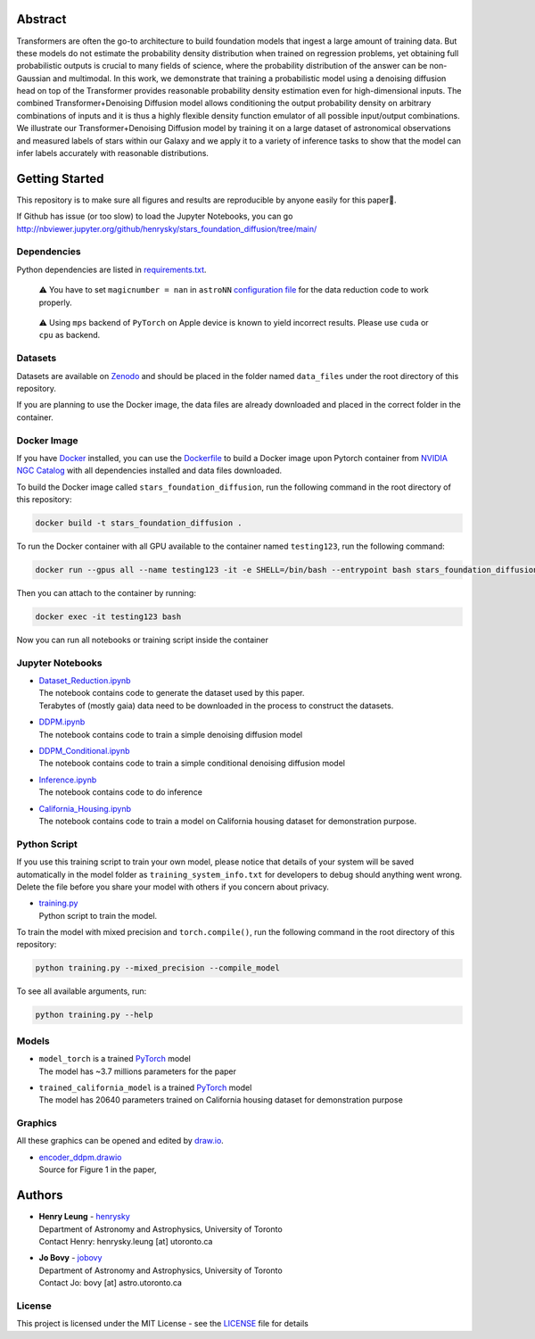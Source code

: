 Abstract
===========

Transformers are often the go-to architecture to build foundation models that ingest a large amount of training data. 
But these models do not estimate the probability density distribution when trained on regression problems, yet obtaining full 
probabilistic outputs is crucial to many fields of science, where the probability distribution of the answer can be non-Gaussian 
and multimodal. In this work, we demonstrate that training a probabilistic model using a denoising diffusion head on top of 
the Transformer provides reasonable probability density estimation even for high-dimensional inputs. The combined 
Transformer+Denoising Diffusion model allows conditioning the output probability density on arbitrary combinations of inputs 
and it is thus a highly flexible density function emulator of all possible input/output combinations. We illustrate our
Transformer+Denoising Diffusion model by training it on a large dataset of astronomical observations and measured labels of 
stars within our Galaxy and we apply it to a variety of inference tasks to show that the model can infer labels accurately 
with reasonable distributions.

.. raw:: html

   <p align="center">
     <img width="200" src="encoder_ddpm.png">
   </p>


Getting Started
================

This repository is to make sure all figures and results are reproducible by anyone easily for this paper🤗.

If Github has issue (or too slow) to load the Jupyter Notebooks, you can go
http://nbviewer.jupyter.org/github/henrysky/stars_foundation_diffusion/tree/main/

Dependencies
----------------

Python dependencies are listed in `requirements.txt`_.

.. _requirements.txt: requirements.txt

..

    ⚠️ You have to set ``magicnumber = nan`` in ``astroNN`` `configuration file`_ for the data reduction code to work properly.

..

    ⚠️ Using ``mps`` backend of ``PyTorch`` on Apple device is known to yield incorrect results. Please use ``cuda`` or ``cpu`` as backend.


.. _configuration file: https://astronn.readthedocs.io/en/latest/quick_start.html#configuration-file

Datasets
---------------

Datasets are available on `Zenodo`_ and should be placed in the folder named ``data_files`` under the root directory of this repository.

.. _Zenodo: https://zenodo.org/records/12738256

If you are planning to use the Docker image, the data files are already downloaded and placed in the correct folder in the container.

Docker Image
----------------

If you have `Docker`_ installed, you can use the `Dockerfile`_ to build a Docker image upon Pytorch container from `NVIDIA NGC Catalog`_ with all dependencies installed and data files downloaded.

.. _NVIDIA NGC Catalog: https://catalog.ngc.nvidia.com/orgs/nvidia/containers/pytorch
.. _Dockerfile: Dockerfile
.. _Docker: https://www.docker.com/

To build the Docker image called ``stars_foundation_diffusion``, run the following command in the root directory of this repository:

.. code-block:: bash

    docker build -t stars_foundation_diffusion .

To run the Docker container with all GPU available to the container named ``testing123``, run the following command:

.. code-block:: bash
    
    docker run --gpus all --name testing123 -it -e SHELL=/bin/bash --entrypoint bash stars_foundation_diffusion

Then you can attach to the container by running:

.. code-block:: bash

    docker exec -it testing123 bash

Now you can run all notebooks or training script inside the container

Jupyter Notebooks
--------------------------------------------------------

-   | `Dataset_Reduction.ipynb`_
    | The notebook contains code to generate the dataset used by this paper. 
    | Terabytes of (mostly gaia) data need to be downloaded in the process to construct the datasets.
-   | `DDPM.ipynb`_
    | The notebook contains code to train a simple denoising diffusion model
-   | `DDPM_Conditional.ipynb`_
    | The notebook contains code to train a simple conditional denoising diffusion model
-   | `Inference.ipynb`_
    | The notebook contains code to do inference
-   | `California_Housing.ipynb`_
    | The notebook contains code to train a model on California housing dataset for demonstration purpose.

.. _Dataset_Reduction.ipynb: Dataset_Reduction.ipynb
.. _Inference.ipynb: Inference.ipynb
.. _DDPM.ipynb: DDPM.ipynb
.. _DDPM_Conditional.ipynb: DDPM_Conditional.ipynb
.. _California_Housing.ipynb: California_Housing.ipynb

Python Script
--------------------------------------------------------

If you use this training script to train your own model, please notice that details of your system will be 
saved automatically in the model folder as ``training_system_info.txt`` for developers to debug should anything went wrong. 
Delete the file before you share your model with others if you concern about privacy. 

-   | `training.py`_
    | Python script to train the model.

.. _training.py: training.py

To train the model with mixed precision and ``torch.compile()``, run the following command in the root directory of this repository:

.. code-block:: bash

    python training.py --mixed_precision --compile_model

To see all available arguments, run:

.. code-block:: bash

    python training.py --help

Models
--------------------------------------------------------

-   | ``model_torch`` is a trained `PyTorch`_ model
    | The model has ~3.7 millions parameters for the paper
-   | ``trained_california_model`` is a trained `PyTorch`_ model
    | The model has 20640 parameters trained on California housing dataset for demonstration purpose

.. _PyTorch: https://pytorch.org/

Graphics 
--------------------------------------------------------

All these graphics can be opened and edited by `draw.io`_.

-   | `encoder_ddpm.drawio`_
    | Source for Figure 1 in the paper, 


.. _encoder_ddpm.drawio: encoder_ddpm.drawio
.. _draw.io: https://draw.io/

Authors
===========

-  | **Henry Leung** - henrysky_
   | Department of Astronomy and Astrophysics, University of Toronto
   | Contact Henry: henrysky.leung [at] utoronto.ca

-  | **Jo Bovy** - jobovy_
   | Department of Astronomy and Astrophysics, University of Toronto
   | Contact Jo: bovy [at] astro.utoronto.ca

.. _henrysky: https://github.com/henrysky
.. _jobovy: https://github.com/jobovy

License
---------
This project is licensed under the MIT License - see the `LICENSE`_ file for details

.. _LICENSE: LICENSE
